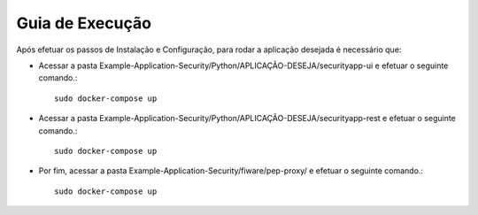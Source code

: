 Guia de Execução
================

Após efetuar os passos de Instalação e Configuração, para rodar a aplicação desejada é necessário que:

- Acessar a pasta Example-Application-Security/Python/APLICAÇÃO-DESEJA/securityapp-ui e efetuar o seguinte comando.::
	
	sudo docker-compose up

- Acessar a pasta Example-Application-Security/Python/APLICAÇÃO-DESEJA/securityapp-rest e efetuar o seguinte comando.::

	sudo docker-compose up

- Por fim, acessar a pasta Example-Application-Security/fiware/pep-proxy/ e efetuar o seguinte comando.::

	sudo docker-compose up
